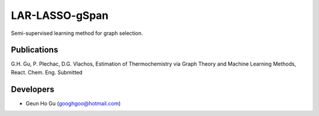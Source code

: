LAR-LASSO-gSpan
===============

Semi-supervised learning method for graph selection. 

Publications
-------------
G.H. Gu, P. Plechac, D.G. Vlachos, Estimation of Thermochemistry via Graph Theory and Machine Learning Methods, React. Chem. Eng. Submitted

Developers
-----------
* Geun Ho Gu (googhgoo@hotmail.com)
